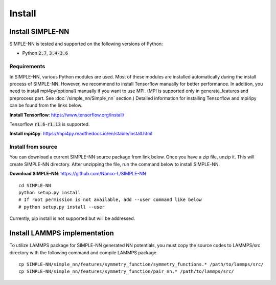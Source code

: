 .. _install:

=======
Install
=======

Install SIMPLE-NN
=================
SIMPLE-NN is tested and supported on the following versions of Python:

- Python :code:`2.7`, :code:`3.4-3.6`

Requirements
------------
In SIMPLE-NN, various Python modules are used. 
Most of these modules are installed automatically during the install process of SIMPLE-NN.
However, we recommend to install Tensorflow manually for better performance.
In addition, you need to install mpi4py(optional) manually if you want to use MPI.
(MPI is supported only in generate_features and preprocess part. See :doc:`/simple_nn/Simple_nn` section.) 
Detailed information for installing Tensorflow and mpi4py can be found from the links below.

**Install Tensorflow**: https://www.tensorflow.org/install/

Tensorflow :code:`r1.6`-:code:`r1.13` is supported.

**Install mpi4py**: https://mpi4py.readthedocs.io/en/stable/install.html


Install from source
-------------------

You can download a current SIMPLE-NN source package from link below. 
Once you have a zip file, unzip it. This will create SIMPLE-NN directory.
After unzipping the file, run the command below to install SIMPLE-NN.

**Download SIMPLE-NN**: https://github.com/Nanco-L/SIMPLE-NN

::

    cd SIMPLE-NN
    python setup.py install
    # If root permission is not available, add --user command like below
    # python setup.py install --user

Currently, pip install is not supported but will be addressed.



Install LAMMPS implementation
=============================

To utilize LAMMPS package for SIMPLE-NN generated NN potentials, 
you must copy the source codes to LAMMPS/src directory with the following command 
and compile LAMMPS package.

::

    cp SIMPLE-NN/simple_nn/features/symmetry_function/symmetry_functions.* /path/to/lammps/src/
    cp SIMPLE-NN/simple_nn/features/symmetry_function/pair_nn.* /path/to/lammps/src/
